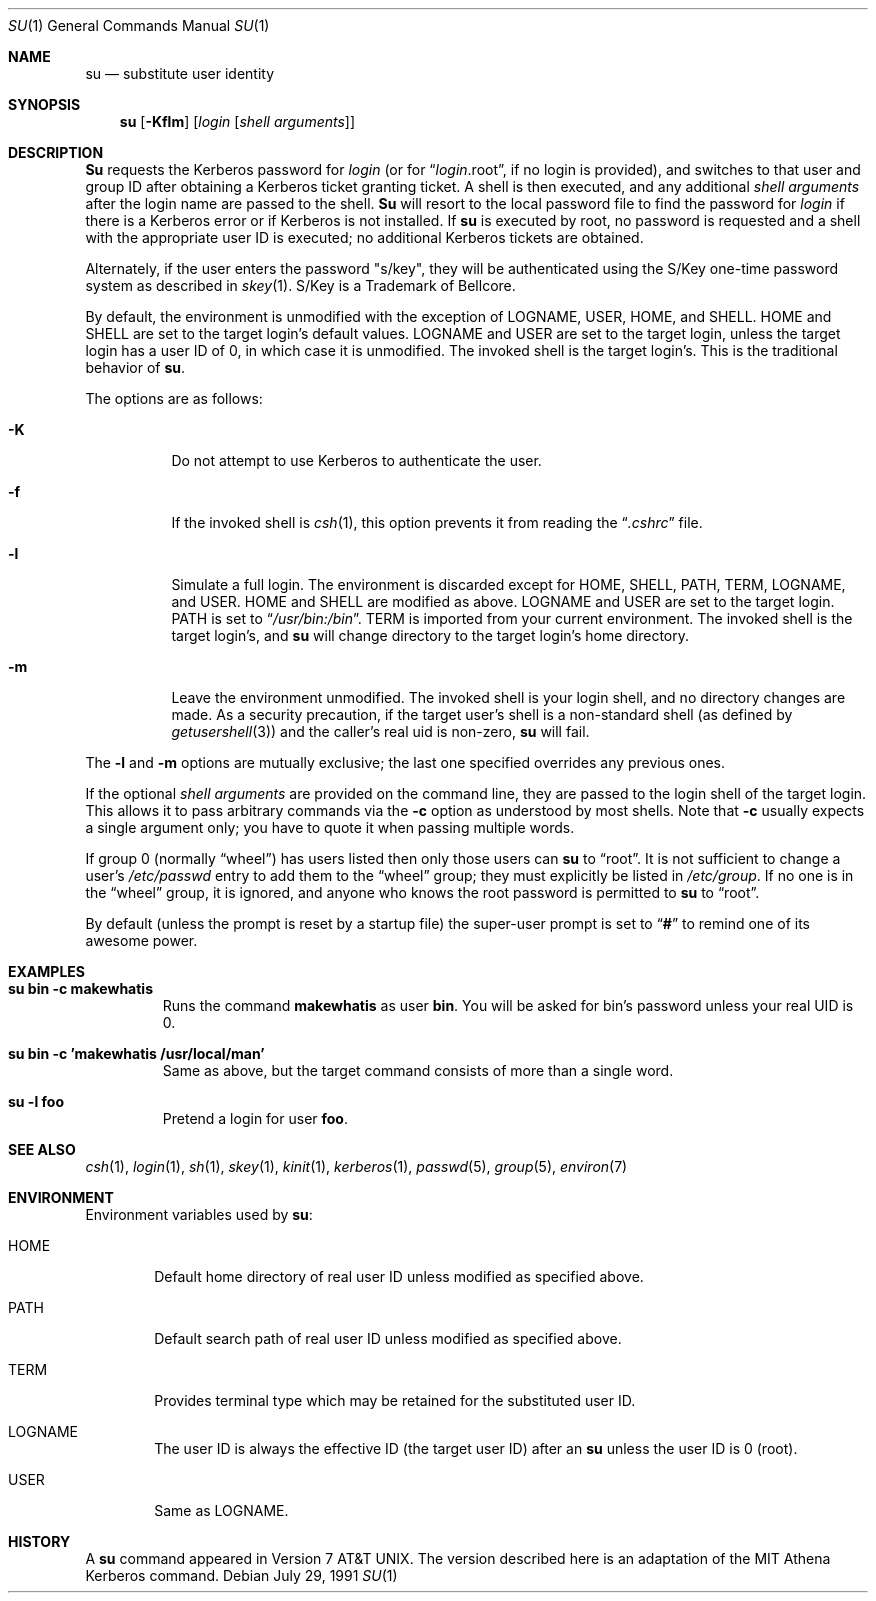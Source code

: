 .\"	$OpenBSD: su.1,v 1.5 1996/10/26 03:19:30 millert Exp $
.\" Copyright (c) 1988, 1990 The Regents of the University of California.
.\" All rights reserved.
.\"
.\" Redistribution and use in source and binary forms, with or without
.\" modification, are permitted provided that the following conditions
.\" are met:
.\" 1. Redistributions of source code must retain the above copyright
.\"    notice, this list of conditions and the following disclaimer.
.\" 2. Redistributions in binary form must reproduce the above copyright
.\"    notice, this list of conditions and the following disclaimer in the
.\"    documentation and/or other materials provided with the distribution.
.\" 3. All advertising materials mentioning features or use of this software
.\"    must display the following acknowledgement:
.\"	This product includes software developed by the University of
.\"	California, Berkeley and its contributors.
.\" 4. Neither the name of the University nor the names of its contributors
.\"    may be used to endorse or promote products derived from this software
.\"    without specific prior written permission.
.\"
.\" THIS SOFTWARE IS PROVIDED BY THE REGENTS AND CONTRIBUTORS ``AS IS'' AND
.\" ANY EXPRESS OR IMPLIED WARRANTIES, INCLUDING, BUT NOT LIMITED TO, THE
.\" IMPLIED WARRANTIES OF MERCHANTABILITY AND FITNESS FOR A PARTICULAR PURPOSE
.\" ARE DISCLAIMED.  IN NO EVENT SHALL THE REGENTS OR CONTRIBUTORS BE LIABLE
.\" FOR ANY DIRECT, INDIRECT, INCIDENTAL, SPECIAL, EXEMPLARY, OR CONSEQUENTIAL
.\" DAMAGES (INCLUDING, BUT NOT LIMITED TO, PROCUREMENT OF SUBSTITUTE GOODS
.\" OR SERVICES; LOSS OF USE, DATA, OR PROFITS; OR BUSINESS INTERRUPTION)
.\" HOWEVER CAUSED AND ON ANY THEORY OF LIABILITY, WHETHER IN CONTRACT, STRICT
.\" LIABILITY, OR TORT (INCLUDING NEGLIGENCE OR OTHERWISE) ARISING IN ANY WAY
.\" OUT OF THE USE OF THIS SOFTWARE, EVEN IF ADVISED OF THE POSSIBILITY OF
.\" SUCH DAMAGE.
.\"
.\"	from: @(#)su.1	6.12 (Berkeley) 7/29/91
.\"
.Dd July 29, 1991
.Dt SU 1
.Os
.Sh NAME
.Nm su
.Nd substitute user identity
.Sh SYNOPSIS
.Nm su
.Op Fl Kflm
.Op Ar login Op Ar "shell arguments"
.Sh DESCRIPTION
.Nm Su
requests the Kerberos password for
.Ar login
(or for
.Dq Ar login Ns .root ,
if no login is provided), and switches to
that user and group ID after obtaining a Kerberos ticket granting ticket.
A shell is then executed, and any additional
.Ar "shell arguments"
after the login name
are passed to the shell.
.Nm Su
will resort to the local password file to find the password for
.Ar login
if there is a Kerberos error or if Kerberos is not installed.
If
.Nm su
is executed by root, no password is requested and a shell
with the appropriate user ID is executed; no additional Kerberos tickets
are obtained.
.Pp
Alternately, if the user enters the password "s/key", they will be
authenticated using the S/Key one-time password system as described in
.Xr skey 1 .
S/Key is a Trademark of Bellcore.
.Pp
By default, the environment is unmodified with the exception of
.Ev LOGNAME ,
.Ev USER ,
.Ev HOME ,
and
.Ev SHELL .
.Ev HOME
and
.Ev SHELL
are set to the target login's default values.
.Ev LOGNAME
and
.Ev USER
are set to the target login, unless the target login has a user ID of 0,
in which case it is unmodified.
The invoked shell is the target login's.
This is the traditional behavior of
.Nm su .
.Pp
The options are as follows:
.Bl -tag -width Ds
.It Fl K
Do not attempt to use Kerberos to authenticate the user.
.It Fl f
If the invoked shell is
.Xr csh 1 ,
this option prevents it from reading the
.Dq Pa .cshrc
file.
.It Fl l
Simulate a full login.
The environment is discarded except for
.Ev HOME ,
.Ev SHELL ,
.Ev PATH ,
.Ev TERM ,
.Ev LOGNAME ,
and
.Ev USER .
.Ev HOME
and
.Ev SHELL
are modified as above.
.Ev LOGNAME
and
.Ev USER
are set to the target login.
.Ev PATH
is set to
.Dq Pa /usr/bin:/bin .
.Ev TERM
is imported from your current environment.
The invoked shell is the target login's, and
.Nm su
will change directory to the target login's home directory.
.It Fl m
Leave the environment unmodified.
The invoked shell is your login shell, and no directory changes are made.
As a security precaution, if the target user's shell is a non-standard
shell (as defined by
.Xr getusershell 3 )
and the caller's real uid is
non-zero,
.Nm su
will fail.
.El
.Pp
The
.Fl l
and
.Fl m
options are mutually exclusive; the last one specified
overrides any previous ones.
.Pp                                                                     
If the optional                                                              
.Ar "shell arguments"
are provided on the command line, they are passed to the login shell of 
the target login.  This allows it to pass arbitrary commands via
the                                                                        
.Fl c                                                                 
option as understood by most shells.  Note that
.Fl c                                                                
usually expects a single argument only; you have to quote it when
passing multiple words.                               
.Pp
If group 0 (normally
.Dq wheel )
has users listed then only those users can
.Nm su
to
.Dq root .
It is not sufficient to change a user's
.Pa /etc/passwd
entry to add them to the
.Dq wheel
group; they must explicitly be listed in
.Pa /etc/group .
If no one is in the
.Dq wheel
group, it is ignored, and anyone who knows the root password is permitted to
.Nm su
to
.Dq root .
.Pp
By default (unless the prompt is reset by a startup file) the super-user
prompt is set to
.Dq Sy \&#
to remind one of its awesome power.
.Sh EXAMPLES                                   
.Bl -tag -width 5n -compact                                          
.It Li "su bin -c makewhatis"                                        
Runs the command                                      
.Li makewhatis                                                                  
as user                                        
.Li bin .                                                
You will be asked for bin's password unless your real UID is 0.            
.Pp
.It Li "su bin -c 'makewhatis /usr/local/man'"
Same as above, but the target command consists of more than a              
single word.                                                                
.Pp
.It Li "su -l foo"                                                             
Pretend a login for user                                                       
.Li foo .                                                                      
.El                                                                            
.Sh SEE ALSO
.Xr csh 1 ,
.Xr login 1 ,
.Xr sh 1 ,
.Xr skey 1 ,
.Xr kinit 1 ,
.Xr kerberos 1 ,
.Xr passwd 5 ,
.Xr group 5 ,
.Xr environ 7
.Sh ENVIRONMENT
Environment variables used by
.Nm su :
.Bl -tag -width HOME
.It Ev HOME
Default home directory of real user ID unless modified as
specified above.
.It Ev PATH
Default search path of real user ID unless modified as specified above.
.It Ev TERM
Provides terminal type which may be retained for the substituted
user ID.
.It Ev LOGNAME
The user ID is always the effective ID (the target user ID) after an
.Nm su
unless the user ID is 0 (root).
.It Ev USER
Same as
.Ev LOGNAME .
.El
.Sh HISTORY
A
.Nm
command appeared in
.At v7 .
The version described
here is an adaptation of the
.Tn MIT
Athena Kerberos command.
